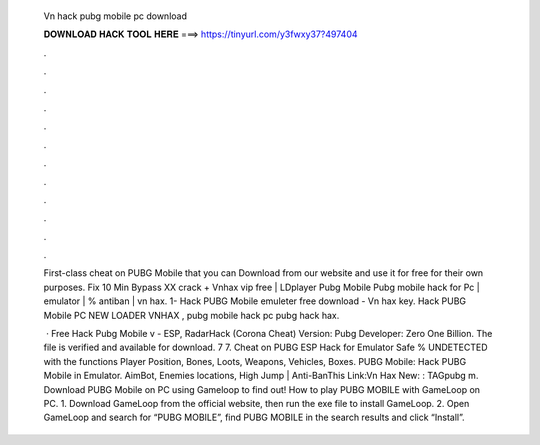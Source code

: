   Vn hack pubg mobile pc download
  
  
  
  𝐃𝐎𝐖𝐍𝐋𝐎𝐀𝐃 𝐇𝐀𝐂𝐊 𝐓𝐎𝐎𝐋 𝐇𝐄𝐑𝐄 ===> https://tinyurl.com/y3fwxy37?497404
  
  
  
  .
  
  
  
  .
  
  
  
  .
  
  
  
  .
  
  
  
  .
  
  
  
  .
  
  
  
  .
  
  
  
  .
  
  
  
  .
  
  
  
  .
  
  
  
  .
  
  
  
  .
  
  First-class cheat on PUBG Mobile that you can Download from our website and use it for free for their own purposes. Fix 10 Min Bypass XX crack + Vnhax vip free | LDplayer Pubg Mobile Pubg mobile hack for Pc | emulator | % antiban | vn hax. 1- Hack PUBG Mobile emuleter free download - Vn hax key. Hack PUBG Mobile PC NEW LOADER VNHAX , pubg mobile hack pc pubg hack hax.
  
   · Free Hack Pubg Mobile v - ESP, RadarHack (Corona Cheat) Version: Pubg Developer: Zero One Billion. The file is verified and available for download. 7 7. Cheat on PUBG ESP Hack for Emulator Safe % UNDETECTED with the functions Player Position, Bones, Loots, Weapons, Vehicles, Boxes. PUBG Mobile: Hack PUBG Mobile in Emulator. AimBot, Enemies locations, High Jump | Anti-BanThis Link:Vn Hax New: : TAGpubg m. Download PUBG Mobile on PC using Gameloop to find out! How to play PUBG MOBILE with GameLoop on PC. 1. Download GameLoop from the official website, then run the exe file to install GameLoop. 2. Open GameLoop and search for “PUBG MOBILE”, find PUBG MOBILE in the search results and click “Install”.

